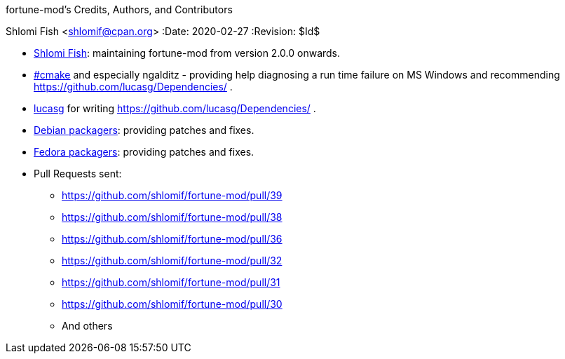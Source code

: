 fortune-mod's Credits, Authors, and Contributors
==========================================
Shlomi Fish <shlomif@cpan.org>
:Date: 2020-02-27
:Revision: $Id$

* https://www.shlomifish.org/[Shlomi Fish]: maintaining fortune-mod
from version 2.0.0 onwards.

* irc://irc.freenode.net/#cmake[#cmake] and especially ngalditz -
providing help diagnosing a run time failure on MS Windows and
recommending https://github.com/lucasg/Dependencies/ .

* https://github.com/lucasg[lucasg] for writing
https://github.com/lucasg/Dependencies/ .

* https://packages.debian.org/en/sid/fortune-mod[Debian packagers]:
providing patches and fixes.

* https://src.fedoraproject.org/rpms/fortune-mod[Fedora packagers]:
providing patches and fixes.

* Pull Requests sent:
** https://github.com/shlomif/fortune-mod/pull/39
** https://github.com/shlomif/fortune-mod/pull/38
** https://github.com/shlomif/fortune-mod/pull/36
** https://github.com/shlomif/fortune-mod/pull/32
** https://github.com/shlomif/fortune-mod/pull/31
** https://github.com/shlomif/fortune-mod/pull/30
** And others
